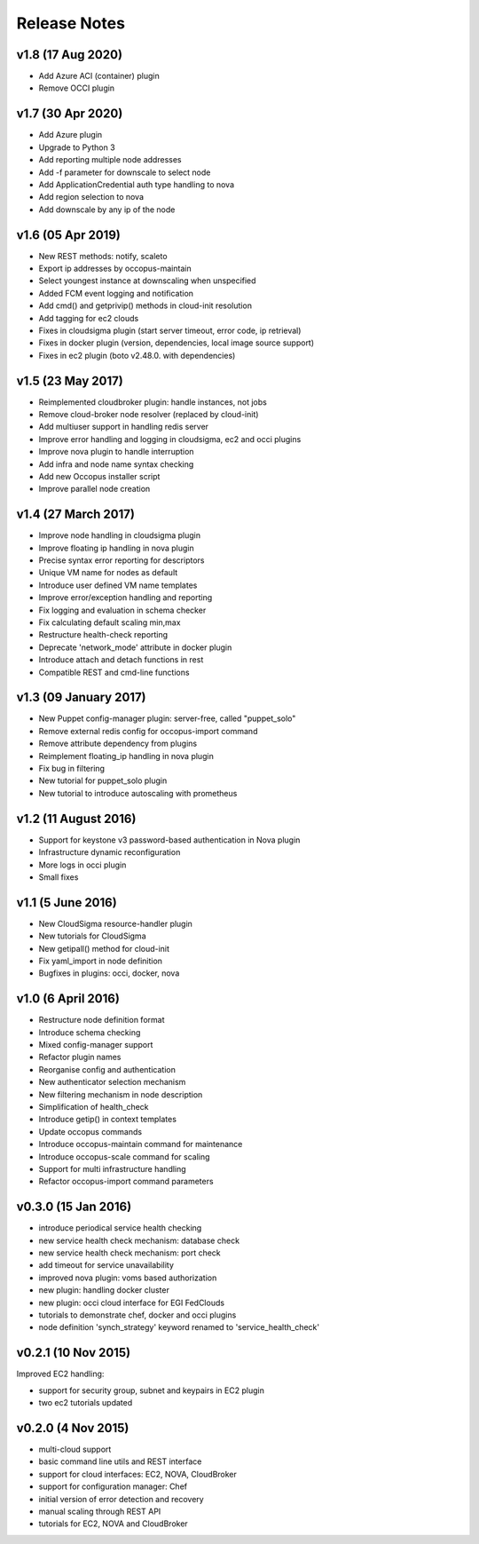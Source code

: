 .. _user-doc-release_notes:

Release Notes
*************

v1.8 (17 Aug 2020)
==================

- Add Azure ACI (container) plugin
- Remove OCCI plugin

v1.7 (30 Apr 2020)
==================

- Add Azure plugin
- Upgrade to Python 3
- Add reporting multiple node addresses
- Add -f parameter for downscale to select node
- Add ApplicationCredential auth type handling to nova
- Add region selection to nova
- Add downscale by any ip of the node

v1.6 (05 Apr 2019)
==================

- New REST methods: notify, scaleto
- Export ip addresses by occopus-maintain
- Select youngest instance at downscaling when unspecified
- Added FCM event logging and notification
- Add cmd() and getprivip() methods in cloud-init resolution
- Add tagging for ec2 clouds
- Fixes in cloudsigma plugin (start server timeout, error code, ip retrieval)
- Fixes in docker plugin (version, dependencies, local image source support)
- Fixes in ec2 plugin (boto v2.48.0. with dependencies)


v1.5 (23 May 2017)
==================

- Reimplemented cloudbroker plugin: handle instances, not jobs
- Remove cloud-broker node resolver (replaced by cloud-init)
- Add multiuser support in handling redis server
- Improve error handling and logging in cloudsigma, ec2 and occi plugins
- Improve nova plugin to handle interruption
- Add infra and node name syntax checking
- Add new Occopus installer script
- Improve parallel node creation


v1.4 (27 March 2017)
====================

- Improve node handling in cloudsigma plugin
- Improve floating ip handling in nova plugin
- Precise syntax error reporting for descriptors
- Unique VM name for nodes as default
- Introduce user defined VM name templates
- Improve error/exception handling and reporting
- Fix logging and evaluation in schema checker
- Fix calculating default scaling min,max
- Restructure health-check reporting
- Deprecate 'network_mode' attribute in docker plugin
- Introduce attach and detach functions in rest
- Compatible REST and cmd-line functions


v1.3 (09 January 2017)
======================

- New Puppet config-manager plugin: server-free, called "puppet_solo"
- Remove external redis config for occopus-import command
- Remove attribute dependency from plugins
- Reimplement floating_ip handling in nova plugin
- Fix bug in filtering
- New tutorial for puppet_solo plugin
- New tutorial to introduce autoscaling with prometheus


v1.2 (11 August 2016)
=====================

- Support for keystone v3 password-based authentication in Nova plugin
- Infrastructure dynamic reconfiguration
- More logs in occi plugin
- Small fixes


v1.1 (5 June 2016)
==================

- New CloudSigma resource-handler plugin
- New tutorials for CloudSigma
- New getipall() method for cloud-init
- Fix yaml_import in node definition
- Bugfixes in plugins: occi, docker, nova


v1.0 (6 April 2016)
===================

- Restructure node definition format
- Introduce schema checking
- Mixed config-manager support
- Refactor plugin names
- Reorganise config and authentication
- New authenticator selection mechanism
- New filtering mechanism in node description
- Simplification of health_check
- Introduce getip() in context templates
- Update occopus commands
- Introduce occopus-maintain command for maintenance
- Introduce occopus-scale command for scaling
- Support for multi infrastructure handling
- Refactor occopus-import command parameters


v0.3.0 (15 Jan 2016)
====================

- introduce periodical service health checking
- new service health check mechanism: database check
- new service health check mechanism: port check
- add timeout for service unavailability
- improved nova plugin: voms based authorization
- new plugin: handling docker cluster
- new plugin: occi cloud interface for EGI FedClouds
- tutorials to demonstrate chef, docker and occi plugins
- node definition 'synch_strategy' keyword renamed to 'service_health_check'


v0.2.1 (10 Nov 2015)
====================

Improved EC2 handling:

- support for security group, subnet and keypairs in EC2 plugin
- two ec2 tutorials updated


v0.2.0 (4 Nov 2015)
===================

- multi-cloud support
- basic command line utils and REST interface
- support for cloud interfaces: EC2, NOVA, CloudBroker
- support for configuration manager: Chef
- initial version of error detection and recovery
- manual scaling through REST API
- tutorials for EC2, NOVA and CloudBroker
